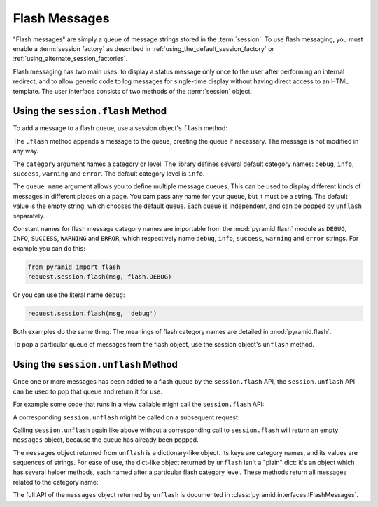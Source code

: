 .. _flash_chapter:

Flash Messages
==============

"Flash messages" are simply a queue of message strings stored in the
:term:`session`.  To use flash messaging, you must enable a :term:`session
factory` as described in :ref:`using_the_default_session_factory` or
:ref:`using_alternate_session_factories`.

Flash messaging has two main uses: to display a status message only once to
the user after performing an internal redirect, and to allow generic code to
log messages for single-time display without having direct access to an HTML
template. The user interface consists of two methods of the :term:`session`
object.

Using the ``session.flash`` Method
----------------------------------

To add a message to a flash queue, use a session object's ``flash`` method:

.. code-block:: python
   :linenos:

   request.session.flash('mymessage')

The ``.flash`` method appends a message to the queue, creating the queue if
necessary. The message is not modified in any way.

The ``category`` argument names a category or level. The library defines
several default category names: ``debug``, ``info``, ``success``, ``warning``
and ``error``.  The default category level is ``info``.

The ``queue_name`` argument allows you to define multiple message
queues. This can be used to display different kinds of messages in different
places on a page.  You cam pass any name for your queue, but it must be a
string. The default value is the empty string, which chooses the default
queue. Each queue is independent, and can be popped by ``unflash``
separately.

Constant names for flash message category names are importable from the
:mod:`pyramid.flash` module as ``DEBUG``, ``INFO``, ``SUCCESS``, ``WARNING``
and ``ERROR``, which respectively name ``debug``, ``info``, ``success``,
``warning`` and ``error`` strings.  For example you can do this:

.. code-block:: python

   from pyramid import flash
   request.session.flash(msg, flash.DEBUG)

Or you can use the literal name ``debug``:

.. code-block:: python

   request.session.flash(msg, 'debug')

Both examples do the same thing.  The meanings of flash category names are
detailed in :mod:`pyramid.flash`.

To pop a particular queue of messages from the flash object, use the session
object's ``unflash`` method.

.. code-block:: python
   :linenos:

   >>> request.session.flash('info message', 'info')
   >>> messages = request.session.unflash()
   >>> messages['info']
   ['info message']

Using the ``session.unflash`` Method
------------------------------------

Once one or more messages has been added to a flash queue by the
``session.flash`` API, the ``session.unflash`` API can be used to pop that
queue and return it for use.

For example some code that runs in a view callable might call the
``session.flash`` API:

.. code-block:: python
   :linenos:

   request.session.flash('mymessage')
   
A corresponding ``session.unflash`` might be called on a subsequent request:

.. code-block:: python
   :linenos:

   messages = request.session.unflash()

Calling ``session.unflash`` again like above without a corresponding call to
``session.flash`` will return an empty ``messages`` object, because the queue
has already been popped.

The ``messages`` object returned from ``unflash`` is a dictionary-like
object.  Its keys are category names, and its values are sequences of
strings.  For ease of use, the dict-like object returned by ``unflash`` isn't
a "plain" dict: it's an object which has several helper methods, each named
after a particular flash category level.  These methods return all messages
related to the category name:

.. code-block:: python
   :linenos:

   >>> request.session.flash('debug message', 'debug')
   >>> request.session.flash('info message', 'info')
   >>> messages = request.session.unflash()
   >>> info_messages = messages.debug()
   ['debug message']
   >>> info_messages = messages.info()
   ['info message']

The full API of the ``messages`` object returned by ``unflash`` is documented
in :class:`pyramid.interfaces.IFlashMessages`.

.. The ``ignore_duplicate`` flag tells whether to suppress duplicate
.. messages.  If true, and another message with identical text exists in the
.. queue, don't add the new message. But if the existing message has a
.. different category than the new message, change its category to match the
.. new message.

